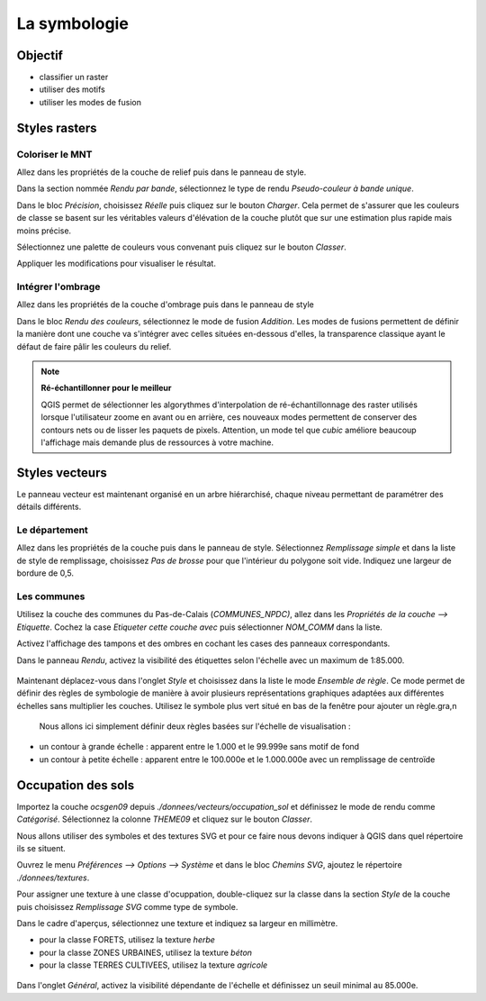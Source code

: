 La symbologie
================================

Objectif
--------------

- classifier un raster
- utiliser des motifs
- utiliser les modes de fusion

Styles rasters
-----------------------------

Coloriser le MNT
^^^^^^^^^^^^^^^^

Allez dans les propriétés de la couche de relief puis dans le panneau de style.

Dans la section nommée *Rendu par bande*, sélectionnez le type de rendu *Pseudo-couleur à bande unique*. 

Dans le bloc *Précision*, choisissez *Réelle* puis cliquez sur le bouton *Charger*. Cela permet de s'assurer que les couleurs de classe se basent sur les véritables valeurs d'élévation de la couche plutôt que sur une estimation plus rapide mais moins précise.

Sélectionnez une palette de couleurs vous convenant puis cliquez sur le bouton *Classer*.

Appliquer les modifications pour visualiser le résultat.

Intégrer l'ombrage
^^^^^^^^^^^^^^^^^^^

Allez dans les propriétés de la couche d'ombrage puis dans le panneau de style

Dans le bloc *Rendu des couleurs*, sélectionnez le mode de fusion *Addition*. Les modes de fusions permettent de définir la manière dont une couche va s'intégrer avec celles situées en-dessous d'elles, la transparence classique ayant le défaut de faire pâlir les couleurs du relief.

.. note::
    **Ré-échantillonner pour le meilleur**
    
    QGIS permet de sélectionner les algorythmes d'interpolation de ré-échantillonnage des raster utilisés lorsque l'utilisateur zoome en avant ou en arrière, ces nouveaux modes permettent de conserver des contours nets ou de lisser les paquets de pixels. Attention, un mode tel que *cubic* améliore beaucoup l'affichage mais demande plus de ressources à votre machine.

Styles vecteurs
----------------

Le panneau vecteur est maintenant organisé en un arbre hiérarchisé, chaque niveau permettant de paramétrer des détails différents.

Le département
^^^^^^^^^^^^^^

Allez dans les propriétés de la couche puis dans le panneau de style. Sélectionnez *Remplissage simple* et dans la liste de style de remplissage, choisissez *Pas de brosse* pour que l'intérieur du polygone soit vide. Indiquez une largeur de bordure de 0,5.

Les communes
^^^^^^^^^^^^

Utilisez la couche des communes du Pas-de-Calais (*COMMUNES_NPDC)*, allez dans les *Propriétés de la couche --> Etiquette*. Cochez la case *Etiqueter cette couche avec* puis sélectionner *NOM_COMM* dans la liste.

Activez l'affichage des tampons et des ombres en cochant les cases des panneaux correspondants.

Dans le panneau *Rendu*, activez la visibilité des étiquettes selon l'échelle avec un maximum de 1:85.000.

..	figure:: ./fig/etiquettes.png
	:align: center
	:scale: 50%

Maintenant déplacez-vous dans l'onglet *Style* et choisissez dans la liste le mode *Ensemble de règle*. Ce mode permet de définir des règles de symbologie de manière à avoir plusieurs représentations graphiques adaptées aux différentes échelles sans multiplier les couches. Utilisez le symbole plus vert situé en bas de la fenêtre pour ajouter un règle.gra,n

 Nous allons ici simplement définir deux règles basées sur l'échelle de visualisation :

- un contour à grande échelle : apparent entre le 1.000 et le 99.999e sans motif de fond
- un contour à petite échelle : apparent entre le 100.000e et le 1.000.000e avec un remplissage de centroïde

..	figure:: ./fig/ensemble_regle.png
	:align: center
	:scale: 100%

Occupation des sols
-------------------

Importez la couche *ocsgen09* depuis *./donnees/vecteurs/occupation_sol* et définissez le mode de rendu comme *Catégorisé*.  Sélectionnez la colonne *THEME09* et cliquez sur le bouton *Classer*.

Nous allons utiliser des symboles et des textures SVG et pour ce faire nous devons indiquer à QGIS dans quel répertoire ils se situent.

Ouvrez le menu *Préférences --> Options --> Système* et dans le bloc *Chemins SVG*, ajoutez le répertoire *./donnees/textures*.

Pour assigner une texture à une classe d'ocuppation, double-cliquez sur la classe dans la section *Style* de la couche puis choisissez *Remplissage SVG* comme type de symbole. 

Dans le cadre d'aperçus, sélectionnez une texture et indiquez sa largeur en millimètre.

- pour la classe FORETS, utilisez la texture *herbe*
- pour la classe ZONES URBAINES, utilisez la texture *béton*
- pour la classe TERRES CULTIVEES, utilisez la texture *agricole* 

..	figure:: ./fig/motif_symbole.png
	:align: center
	:scale: 60%
	
Dans l'onglet *Général*, activez la visibilité dépendante de l'échelle et définissez un seuil minimal au 85.000e.
